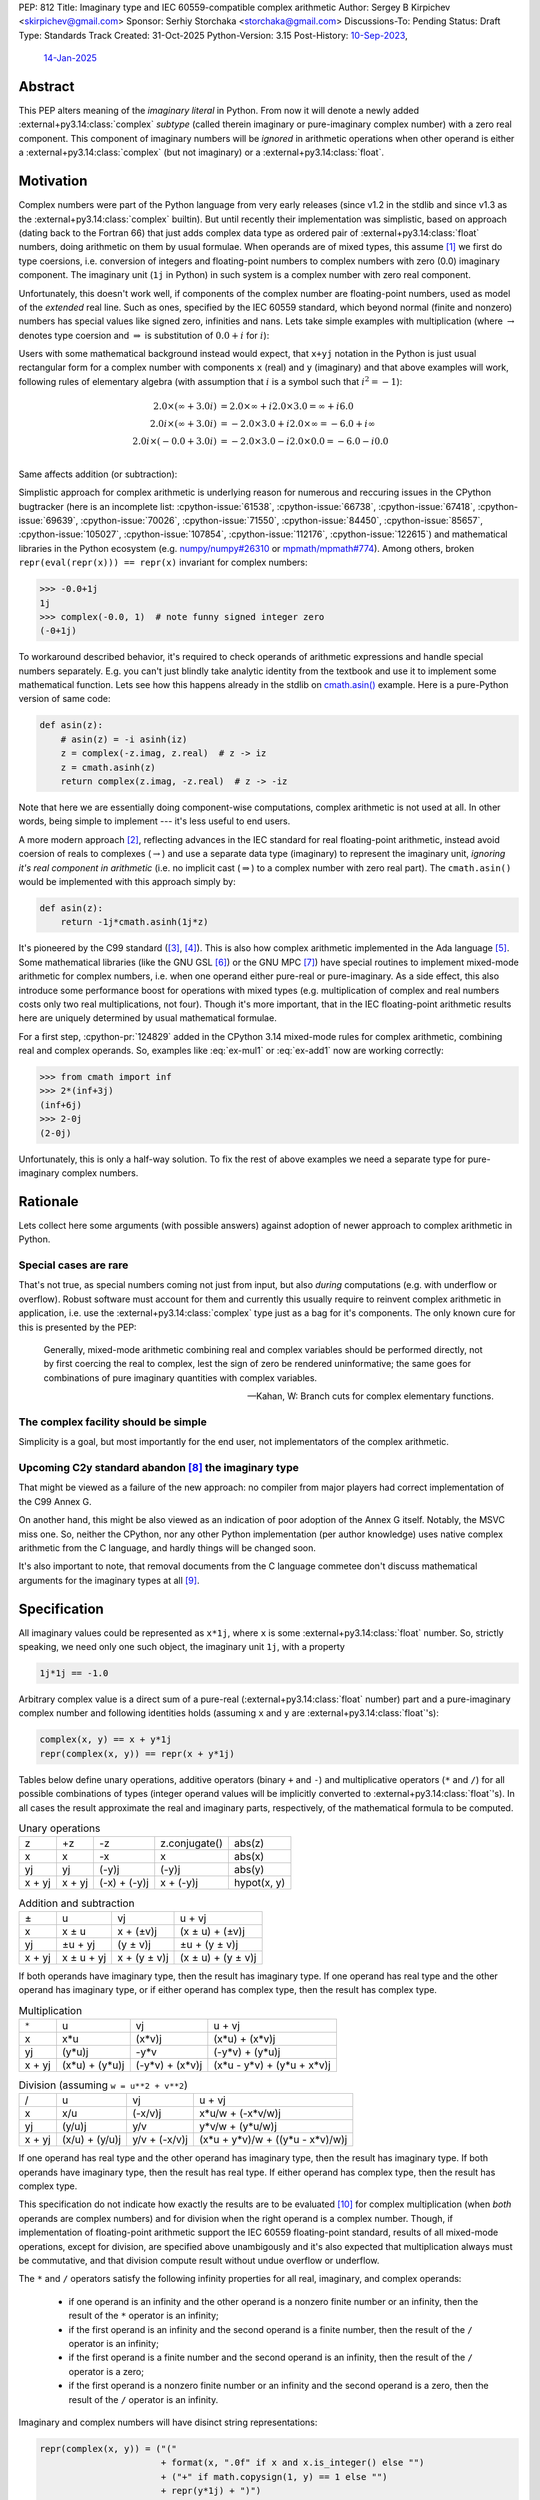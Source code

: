 PEP: 812
Title: Imaginary type and IEC 60559-compatible complex arithmetic
Author: Sergey B Kirpichev <skirpichev@gmail.com>
Sponsor: Serhiy Storchaka <storchaka@gmail.com>
Discussions-To: Pending
Status: Draft
Type: Standards Track
Created: 31-Oct-2025
Python-Version: 3.15
Post-History: `10-Sep-2023 <https://discuss.python.org/t/33433>`__,
              `14-Jan-2025 <https://discuss.python.org/t/77073>`__


Abstract
========

This PEP alters meaning of the *imaginary literal* in Python.  From now it will
denote a newly added :external+py3.14:class:`complex` *subtype* (called therein
imaginary or pure-imaginary complex number) with a zero real component.  This
component of imaginary numbers will be *ignored* in arithmetic operations when
other operand is either a :external+py3.14:class:`complex` (but not imaginary)
or a :external+py3.14:class:`float`.


Motivation
==========

Complex numbers were part of the Python language from very early releases
(since v1.2 in the stdlib and since v1.3 as the
:external+py3.14:class:`complex` builtin).  But until recently their
implementation was simplistic, based on approach (dating back to the Fortran
66) that just adds complex data type as ordered pair of
:external+py3.14:class:`float` numbers, doing arithmetic on them by usual
formulae.  When operands are of mixed types, this assume [1]_ we first do type
coersions, i.e. conversion of integers and floating-point numbers to complex
numbers with zero (0.0) imaginary component.  The imaginary unit (``1j`` in
Python) in such system is a complex number with zero real component.

Unfortunately, this doesn't work well, if components of the complex number are
floating-point numbers, used as model of the *extended* real line.  Such as
ones, specified by the IEC 60559 standard, which beyond normal
(finite and nonzero) numbers has special values like signed zero, infinities
and nans.  Lets take simple examples with multiplication (where
:math:`\rightarrow` denotes type coersion and :math:`\Rightarrow` is
substitution of :math:`0.0+i` for :math:`i`):

.. math::
   :label: ex-mul1

   2.0 \times (\infty + 3.0 i) & \rightarrow (2.0 + 0.0 i) \times (\infty + 3.0 i) \\
   & = (2.0\times\infty - 0.0\times 3.0) + i(0.0\times\infty + 2.0\times 3.0) \\
   & = \infty + i\mathrm{nan}

.. math::
   :label: ex-mul2

   2.0 i \times (\infty + 3.0 i) & \Rightarrow (0.0 + 2.0 i) \times (\infty + 3.0 i) \\
   & = (0.0\times\infty - 2.0\times 3.0) + i (0.0\times 3.0 + 2.0\times\infty) \\
   & = \mathrm{nan} + i\infty

.. math::
   :label: ex-mul3

   2.0 i \times (-0.0 + 3.0 i) & \Rightarrow (0.0 + 2.0 i) \times (-0.0 + 3.0 i) \\
   & = (-0.0\times 0.0 - 2.0\times 3.0) + i (-2.0\times 0.0 + 0.0\times 3.0) \\
   & = -6.0 + i 0.0

Users with some mathematical background instead would expect, that ``x+yj``
notation in the Python is just usual rectangular form for a complex number
with components ``x`` (real) and ``y`` (imaginary) and that above examples
will work, following rules of elementary algebra (with assumption that
:math:`i` is a symbol such that :math:`i^2=-1`):

.. math::

   2.0 \times (\infty + 3.0 i) & = 2.0\times\infty + i 2.0\times 3.0 = \infty + i 6.0 \\
   2.0 i \times (\infty + 3.0 i) & = -2.0\times 3.0 + i 2.0\times\infty = -6.0 + i\infty \\
   2.0 i \times (-0.0 + 3.0 i) & = -2.0\times 3.0 - i 2.0\times 0.0 = -6.0 - i 0.0 \\


Same affects addition (or subtraction):

.. math::
   :label: ex-add1

   2.0 - 0.0 i & \rightarrow (2.0 + 0.0 i) - 0.0 i \\
               & \Rightarrow (2.0 + 0.0 i) - (0.0 + 0.0 i) \\
               & = 2.0 + 0.0 i

.. math::
   :label: ex-add2

   -0.0 + 2.0 i & \rightarrow (-0.0 + 0.0 i) + 2.0 i \\
               & \Rightarrow (-0.0 + 0.0 i) + (0.0 + 2.0 i) \\
               & = 0.0 + 2.0 i

Simplistic approach for complex arithmetic is underlying reason for numerous
and reccuring issues in the CPython bugtracker (here is an incomplete list:
:cpython-issue:`61538`, :cpython-issue:`66738`, :cpython-issue:`67418`,
:cpython-issue:`69639`, :cpython-issue:`70026`, :cpython-issue:`71550`,
:cpython-issue:`84450`, :cpython-issue:`85657`, :cpython-issue:`105027`,
:cpython-issue:`107854`, :cpython-issue:`112176`, :cpython-issue:`122615`) and
mathematical libraries in the Python ecosystem (e.g. `numpy/numpy#26310
<https://github.com/numpy/numpy/issues/26310>`_ or `mpmath/mpmath#774
<https://github.com/mpmath/mpmath/issues/774#issuecomment-2034375377>`_).
Among others, broken ``repr(eval(repr(x))) == repr(x)`` invariant for complex
numbers:

.. code:: pycon

   >>> -0.0+1j
   1j
   >>> complex(-0.0, 1)  # note funny signed integer zero
   (-0+1j)


To workaround described behavior, it's required to check operands of
arithmetic expressions and handle special numbers separately.  E.g. you can't
just blindly take analytic identity from the textbook and use it to implement
some mathematical function.  Lets see how this happens already in the stdlib
on `cmath.asin()
<https://github.com/python/cpython/blob/918e3ba6c0cbb49034a0b03219a2ddd33cb4498b/Modules/cmathmodule.c#L249-L256>`_
example.  Here is a pure-Python version of same code:

.. code:: python

   def asin(z):
       # asin(z) = -i asinh(iz)
       z = complex(-z.imag, z.real)  # z -> iz
       z = cmath.asinh(z)
       return complex(z.imag, -z.real)  # z -> -iz

Note that here we are essentially doing component-wise computations, complex
arithmetic is not used at all.  In other words, being simple to implement ---
it's less useful to end users.

A more modern approach [2]_, reflecting advances in the IEC standard for real
floating-point arithmetic, instead avoid coersion of reals to complexes
(:math:`\rightarrow`) and use a separate data type (imaginary) to represent
the imaginary unit, *ignoring it's real component in arithmetic* (i.e. no
implicit cast (:math:`\Rightarrow`) to a complex number with zero real part).
The ``cmath.asin()`` would be implemented with this approach simply by:

.. code:: python

   def asin(z):
       return -1j*cmath.asinh(1j*z)


It's pioneered by the C99 standard ([3]_, [4]_).  This is also how complex
arithmetic implemented in the Ada language [5]_.  Some mathematical libraries
(like the GNU GSL [6]_) or the GNU MPC [7]_) have special routines to implement
mixed-mode arithmetic for complex numbers, i.e. when one operand either
pure-real or pure-imaginary.  As a side effect, this also introduce some
performance boost for operations with mixed types (e.g. multiplication of
complex and real numbers costs only two real multiplications, not four).
Though it's more important, that in the IEC floating-point arithmetic results
here are uniquely determined by usual mathematical formulae.

For a first step, :cpython-pr:`124829` added in the CPython 3.14 mixed-mode
rules for complex arithmetic, combining real and complex operands.  So,
examples like :eq:`ex-mul1` or :eq:`ex-add1` now are working correctly:

.. code:: pycon

   >>> from cmath import inf
   >>> 2*(inf+3j)
   (inf+6j)
   >>> 2-0j
   (2-0j)


Unfortunately, this is only a half-way solution.  To fix the rest of above
examples we need a separate type for pure-imaginary complex numbers.


Rationale
=========

Lets collect here some arguments (with possible answers) against adoption of
newer approach to complex arithmetic in Python.


Special cases are rare
----------------------

That's not true, as special numbers coming not just from input, but also
*during* computations (e.g. with underflow or overflow).  Robust software must
account for them and currently this usually require to reinvent complex
arithmetic in application, i.e. use the :external+py3.14:class:`complex` type
just as a bag for it's components.  The only known cure for this is presented
by the PEP:

    Generally, mixed-mode arithmetic combining real and complex variables
    should be performed directly, not by first coercing the real to complex,
    lest the sign of zero be rendered uninformative; the same goes for
    combinations of pure imaginary quantities with complex variables.

    -- Kahan, W: Branch cuts for complex elementary functions.


The complex facility should be simple
-------------------------------------

Simplicity is a goal, but most importantly for the end user, not implementators
of the complex arithmetic.


Upcoming C2y standard abandon [8]_ the imaginary type
-----------------------------------------------------

That might be viewed as a failure of the new approach: no compiler from major
players had correct implementation of the C99 Annex G.

On another hand, this might be also viewed as an indication of poor adoption of
the Annex G itself.  Notably, the MSVC miss one.  So, neither the CPython, nor
any other Python implementation (per author knowledge) uses native complex
arithmetic from the C language, and hardly things will be changed soon.

It's also important to note, that removal documents from the C language
commetee don't discuss mathematical arguments for the imaginary types at all
[9]_.


Specification
=============

All imaginary values could be represented as ``x*1j``, where ``x`` is some
:external+py3.14:class:`float` number.  So, strictly speaking, we need only
one such object, the imaginary unit ``1j``, with a property

.. code::

   1j*1j == -1.0


Arbitrary complex value is a direct sum of a pure-real
(:external+py3.14:class:`float` number) part and a pure-imaginary complex
number and following identities holds (assuming ``x`` and ``y`` are
:external+py3.14:class:`float`'s):

.. code:: python

   complex(x, y) == x + y*1j
   repr(complex(x, y)) == repr(x + y*1j)


Tables below define unary operations, additive operators (binary ``+`` and
``-``) and multiplicative operators (``*`` and ``/``) for all possible
combinations of types (integer operand values will be implicitly converted to
:external+py3.14:class:`float`'s).  In all cases the result approximate the
real and imaginary parts, respectively, of the mathematical formula to be
computed.

.. table:: Unary operations
   :align: left

   +--------+--------+--------------+---------------+-------------+
   | z      | +z     | -z           | z.conjugate() | abs(z)      |
   +--------+--------+--------------+---------------+-------------+
   | x      | x      | -x           | x             | abs(x)      |
   +--------+--------+--------------+---------------+-------------+
   | yj     | yj     | (-y)j        | (-y)j         | abs(y)      |
   +--------+--------+--------------+---------------+-------------+
   | x + yj | x + yj | (-x) + (-y)j | x + (-y)j     | hypot(x, y) |
   +--------+--------+--------------+---------------+-------------+


.. table:: Addition and subtraction
   :align: left

   +----------+------------+--------------+--------------------+
   | ±        | u          | vj           | u + vj             |
   +----------+------------+--------------+--------------------+
   | x        | x ± u      | x + (±v)j    | (x ± u) + (±v)j    |
   +----------+------------+--------------+--------------------+
   | yj       | ±u + yj    | (y ± v)j     | ±u + (y ± v)j      |
   +----------+------------+--------------+--------------------+
   | x + yj   | x ± u + yj | x + (y ± v)j | (x ± u) + (y ± v)j |
   +----------+------------+--------------+--------------------+


If both operands have imaginary type, then the result has imaginary type.  If
one operand has real type and the other operand has imaginary type, or if
either operand has complex type, then the result has complex type.


.. table:: Multiplication
   :align: left

   +----------+----------------+-----------------+----------------------------+
   | ``*``    | u              | vj              | u + vj                     |
   +----------+----------------+-----------------+----------------------------+
   | x        | x*u            | (x*v)j          | (x*u) + (x*v)j             |
   +----------+----------------+-----------------+----------------------------+
   | yj       | (y*u)j         | -y*v            | (-y*v) + (y*u)j            |
   +----------+----------------+-----------------+----------------------------+
   | x + yj   | (x*u) + (y*u)j | (-y*v) + (x*v)j | (x*u - y*v) + (y*u + x*v)j |
   +----------+----------------+-----------------+----------------------------+


.. table:: Division (assuming ``w = u**2 + v**2``)
   :align: left

   +----------+----------------+---------------+----------------------------------+
   | /        | u              | vj            | u + vj                           |
   +----------+----------------+---------------+----------------------------------+
   | x        | x/u            | (-x/v)j       | x*u/w + (-x*v/w)j                |
   +----------+----------------+---------------+----------------------------------+
   | yj       | (y/u)j         | y/v           | y*v/w + (y*u/w)j                 |
   +----------+----------------+---------------+----------------------------------+
   | x + yj   | (x/u) + (y/u)j | y/v + (-x/v)j | (x*u + y*v)/w + ((y*u - x*v)/w)j |
   +----------+----------------+---------------+----------------------------------+


If one operand has real type and the other operand has imaginary type, then the
result has imaginary type.  If both operands have imaginary type, then the
result has real type.  If either operand has complex type, then the result has
complex type.

This specification do not indicate how exactly the results are to be evaluated
[10]_ for complex multiplication (when *both* operands are complex numbers) and
for division when the right operand is a complex number.  Though, if
implementation of floating-point arithmetic support the IEC 60559
floating-point standard, results of all mixed-mode operations, except for
division, are specified above unambigously and it's also expected that
multiplication always must be commutative, and that division compute result
without undue overflow or underflow.

The ``*`` and ``/`` operators satisfy the following infinity properties for
all real, imaginary, and complex operands:

   - if one operand is an infinity and the other operand is a nonzero finite
     number or an infinity, then the result of the ``*`` operator is an
     infinity;

   - if the first operand is an infinity and the second operand is a finite
     number, then the result of the ``/`` operator is an infinity;

   - if the first operand is a finite number and the second operand is an
     infinity, then the result of the ``/`` operator is a zero;

   - if the first operand is a nonzero finite number or an infinity and the
     second operand is a zero, then the result of the ``/`` operator is an
     infinity.


Imaginary and complex numbers will have disinct string representations:

.. code:: python

   repr(complex(x, y)) = ("("
                          + format(x, ".0f" if x and x.is_integer() else "")
                          + ("+" if math.copysign(1, y) == 1 else "")
                          + repr(y*1j) + ")")
   repr(x*1j) = (repr(x) + "j").replace(".0j", "j")

Parsing strings with the integer "negative zero" in real part (i.e. ``"-0+1j"``
or ``"(-0+1j)"``) will be deprecated.


New C-API
---------

.. c:type:: PyImaginaryObject

   This subtype of :c:type:`PyComplexObject` represents a Python imaginary
   number object.


.. c:var:: PyTypeObject PyImaginary_Type

   This instance of :c:type:`PyTypeObject` represents purely imaginary numbers,
   the Python complex number type *without* real component.


.. c:function:: int PyImaginary_Check(PyObject *p)

   Return true if its argument is a :c:type:`PyImaginaryObject` or a subtype of
   :c:type:`PyImaginaryObject`.  This function always succeeds.


.. c:function:: int PyImaginary_CheckExact(PyObject *p)

   Return true if its argument is a :c:type:`PyImaginaryObject`, but not a
   subtype of :c:type:`PyImaginaryObject`.  This function always succeeds.


.. c:function:: PyObject* PyImaginary_FromDouble(double imag)

   Return a new :c:type:`PyImaginaryObject` object with *imag* imaginary
   component.  Return ``NULL`` with an exception set on error.

   Imaginary component value of a new object could be taken with
   :c:func:`PyComplex_ImagAsDouble`.


In conformance with recent C-API group `decision
<https://github.com/capi-workgroup/decisions/issues/56>`__ we don't offer API
to do arithmetic on low-level representation of complex numbers in CPython.
Instead, it's expected that C-API users either will use  `PyNumber_*
<https://docs.python.org/3/c-api/number.html>`__ API or will export numbers
from Python objects and do arithmetic with some external library (like the GNU
GSL), then import back.


It's Not Magic
==============

New arithmetic rules correct some more examples, where using known analytic
identities produced wrong results.  Here an example with :func:`~cmath.atan`
near branch cut:

.. code:: pycon

   >>> import cmath
   >>> z = 2j - 0  # or complex(-0.0, 2)
   >>> cmath.atan(z)
   (-1.5707963267948966+0.5493061443340549j)
   >>> atan = lambda z: 1j*(cmath.log(1 - 1j*z) - cmath.log(1 + 1j*z))/2
   >>> atan(z)  # was "(1.5707963267948966+0.5493061443340549j)"
   (-1.5707963267948966+0.5493061443340549j)


Though, we should mention that floating-point arithmetic is not a replacement
for ``limit()`` facilities of computer algebra systems.  Using same identity
near real line will show wrong results:

.. code:: pycon

   >>> z = 2+0j
   >>> cmath.atan(z)
   (1.1071487177940904+0j)
   >>> atan(z)
   (1.1071487177940904+0j)
   >>> z = 2-0j
   >>> cmath.atan(z)
   (1.1071487177940904-0j)
   >>> atan(z)
   (1.1071487177940904+0j)


Of course, similar happens already for real floating-point arithmetic:

.. code:: pycon

   >>> f = lambda x: (1 + x)/(1 - x) - 1
   >>> f(1e-15)
   2.220446049250313e-15
   >>> f(0.0)
   0.0
   >>> f(-0.0)
   0.0
   >>> f(-1e-15)
   -2.1094237467877974e-15

Applications must carefully choose expressions from equivalent forms.


Backwards Compatibility
=======================

In one sense, this PEP should have relatively low impact for end users.

Indeed, no new syntax introduced.  Results for complex arithmetic will be
different, if computation trigger some corner cases, where before either
meaningless values were obtained (``nan``'s) or wrong zero signs.  In the
later case, results will be indistinguishable for equality (``==``) testing.

Major difference imposes the new rule ``1j*1j -> float(-1)`` (was
``complex(-1, 0.0)``).  Though, there is again no difference for equality.

Here we list variants of backward incompatible behavior:

.. code:: pycon

   >>> type(1j)  # was "<class 'complex'>"
   <class 'imaginary'>
   >>> type(-123j)  # was "<class 'complex'>"
   <class 'imaginary'>
   >>> -123j  # was "(-0-123j)"
   -123j
   >>> complex(+0.0, 1)  # was "1j"
   (0.0+1j)
   >>> complex(-0.0, 1)  # was "(-0+1j)"
   (-0.0+1j)
   >>> complex('1j')  # was "1j"
   (0.0+1j)
   >>> format(1j, "f")  # was '0.000000+1.000000j'
   '1.000000j'
   >>> format(-1j, "f")  # was '-0.000000-1.000000j'
   '-1.000000j'
   >>> +0.0+1j  # was "1j"
   (0.0+1j)
   >>> -0.0+1j  # was "1j"
   (-0.0+1j)
   >>> float('inf')*1j  # was "(nan+infj)"
   infj
   >>> float('nan')*1j  # was "(nan+nanj)"
   nanj
   >>> -0.0*1j  # was "(-0-0j)"
   -0j


Working with the initial implementation shows, that most test failures in the
CPython test suite come from cases, where imaginary literals are used just as
"some complex numbers", to produce exceptions.  Running the `mpmath
<https://github.com/mpmath/mpmath>`_ (develompment version) test suite shows
only two test failures.  The `NumPy <https://github.com/numpy/numpy>`_ (v2.3.4)
has ~16 broken tests.


How to Teach This
=================

While internaly complex arithmetic will be more complicated (but not too much,
see `Reference Implementation <Reference Implementation_>`_), its semantics
will be more close to usual mathematical notation in textbooks on complex
analysis, much less place for confusion of newcomers.  Roughly speaking, it
will be the floating-point arithmetic, augmented by the special algebraical
symbol ``1j``, which square is ``-1.0``.


Reference Implementation
========================

A draft implementation is available in a
https://github.com/skirpichev/cpython/pull/1


Rejected Ideas
==============

We might try to implement complex arithmetic, that will treat specially ---
just like instances of imaginary type proposed --- complex numbers of the form
``complex(0.0, y)``.  But such proposal alter arithmetic rules on the set of
complex numbers itself, in particular ``complex(a, b) + complex(c, d)`` will
not be exactly equal to ``complex(a + c, b + d)`` anymore.

The set of imaginary numbers with a special treatment in complex arithmetic
might implemented differently, as a distinct form for the complex type
constructor, say ``complex(imag=y, pure=True)``.  However, experiments show
that such implementation is more complicated internally and more hard to
explain then a dedicated concept of imaginary numbers as a subtype of complex.


Open Issues
===========

The PEP doesn't expose new subtype as a builtin, say ``imaginary``, but maybe
we should?  This looks redundant, as all imaginary values could be obtained by
scaling imaginary unit, i.e. ``imaginary(x) == float(x)*1j``.


Acknowledgements
================

Thanks to Mark Dickinson for a point to the right solution and helpful
discussion on various earlier versions of this idea.


Footnotes
=========

.. [1] `The Fortran 2023 standard
   <https://j3-fortran.org/doc/year/24/24-007.pdf>`_ (ISO/IEC 1539:2023)
   §10.1.5.2.1 says:

           Except for a value of type real or complex raised to an integer
           power, if the operands have different types or kind type
           parameters, the effect is as if each operand that differs in type
           or kind type parameter from those of the result is converted to the
           type and kind type parameter of the result before the operation is
           performed.


   Though, it's not specified now exactly operations are implemented:

           Quite apart from the fact of the exclusion, the Fortran standard
           itself contains no specification or requirement on the algorithm
           used to calculate complex multiplication.

           As was pointed out in email, there are algorithms for complex
           multiply other than the "traditional" one.  One such algorithm
           omits parts of the traditional calculation when the real or
           imaginary part of one of the operands is known to be zero.

           Furthermore, as the standard contains no specification or
           requirement, it thus contains no requirement that the same
           algorithm be used at all times.  Thus anything
           "processor-dependent" can depend on "the phase of the moon" or
           indeed anything else.

           -- https://j3-fortran.org/doc/year/24/24-179.txt

.. [2] W. Kahan and J. W. Thomas.  `Augmenting a Programming Language with
   Complex Arithmetic
   <http://www2.eecs.berkeley.edu/Pubs/TechRpts/1992/CSD-92-667.pdf>`_.
   Technical Report UCB/CSD 91/667, Univ. of Calif. at Berkeley, December,
   1991.

.. [3] ISO/IEC 9899:1999, Annex G.  See `N1256 (final draft)
   <https://www.open-std.org/jtc1/sc22/wg14/www/docs/n1256.pdf>`_.
   https://open-std.org/, WG14. 2007.

.. [4] See `Rationale for C99
   <https://www.open-std.org/jtc1/sc22/wg14/www/C99RationaleV5.10.pdf>`_.
   https://open-std.org/, WG14, 2003 and `Issues Regarding Imaginary Types for
   C and C++
   <https://wiki.edg.com/pub/CFP/WebHome/imaginary%20types%20in%20C--Thomas-Coonen.pdf>`_,
   by Jim Thomas and Jerome T. Coonen, The Journal of C Language Translation,
   Volume 5, Number 3, March 1994.

.. [5] `Ada 2022 Reference Manual
   <http://ada-auth.org/standards/22rm/RM-Final.pdf>`_, Annex G.

.. [6] `GNU Scientific Library, Release 2.7
   <https://www.gnu.org/software/gsl/doc/latex/gsl-ref.pdf>`_, §5.5.

.. [7] `The GNU Multiple Precision Complex Library, Edition 1.3.1
   <https://www.multiprecision.org/downloads/mpc-1.3.1.pdf>`_, §5.7.

.. [8] `N3274: Remove imaginary types
   <https://www.open-std.org/jtc1/sc22/wg14/www/docs/n3274.pdf>`_.
   https://open-std.org/, WG14.  June 14, 2024.

.. [9] See `N3206: The future of imaginary types
   <https://open-std.org/JTC1/SC22/WG14/www/docs/n3206.htm>`_, WG14. 2023.

.. [10] For example, one alternative for multiplication of complex numbers is
   (with only three multiplies), see e.g. "Handbook of Floating-Point
   Arithmetic" by Muller at al, 2010, Algorithm 4.8:

       .. code:: python

          def karatsuba_mul(z, w):
              x, y = z.real, z.imag
              u, v = w.real, w.imag
              p1 = (x + y)*(u + v)
              p2 = x*u
              p3 = y*v
              return complex(p2 - p3, p1 - p2 - p3)

   Other variants include using a fused multiply add (FMA) instruction.


Copyright
=========

This document is placed in the public domain or under the
CC0-1.0-Universal license, whichever is more permissive.
